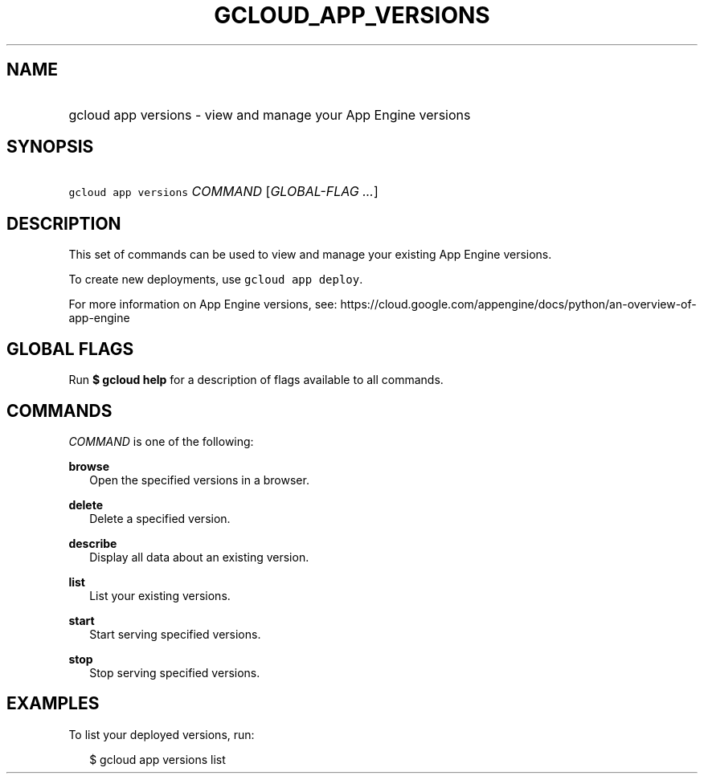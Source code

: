 
.TH "GCLOUD_APP_VERSIONS" 1



.SH "NAME"
.HP
gcloud app versions \- view and manage your App Engine versions



.SH "SYNOPSIS"
.HP
\f5gcloud app versions\fR \fICOMMAND\fR [\fIGLOBAL\-FLAG\ ...\fR]



.SH "DESCRIPTION"

This set of commands can be used to view and manage your existing App Engine
versions.

To create new deployments, use \f5gcloud app deploy\fR.

For more information on App Engine versions, see:
https://cloud.google.com/appengine/docs/python/an\-overview\-of\-app\-engine



.SH "GLOBAL FLAGS"

Run \fB$ gcloud help\fR for a description of flags available to all commands.



.SH "COMMANDS"

\f5\fICOMMAND\fR\fR is one of the following:

\fBbrowse\fR
.RS 2m
Open the specified versions in a browser.

.RE
\fBdelete\fR
.RS 2m
Delete a specified version.

.RE
\fBdescribe\fR
.RS 2m
Display all data about an existing version.

.RE
\fBlist\fR
.RS 2m
List your existing versions.

.RE
\fBstart\fR
.RS 2m
Start serving specified versions.

.RE
\fBstop\fR
.RS 2m
Stop serving specified versions.


.RE

.SH "EXAMPLES"

To list your deployed versions, run:

.RS 2m
$ gcloud app versions list
.RE
